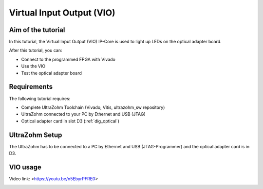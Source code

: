 ==========================
Virtual Input Output (VIO) 
==========================

Aim of the tutorial
*******************

In this tutorial, the Virtual Input Output (VIO) IP-Core is used to light up LEDs on the optical adapter board.

After this tutorial, you can:

- Connect to the programmed FPGA with Vivado
- Use the VIO
- Test the optical adapter board

Requirements
************

The following tutorial requires:

- Complete UltraZohm Toolchain (Vivado, Vitis, ultrazohm_sw repository)
- UltraZohm connected to your PC by Ethernet and USB (JTAG)
- Optical adapter card in slot D3 (:ref:`dig_optical`)


UltraZohm Setup
***************

The UltraZohm has to be connected to a PC by Ethernet and USB (JTAG-Programmer) and the optical adapter card is in D3.

.. image:: ./img/vio_physical_setup.png

VIO usage
*********

Video link: <https://youtu.be/n5EbyrPFRE0>

.. image:: https://images2.imgbox.com/d3/5a/JaM3wGSv_o.gif